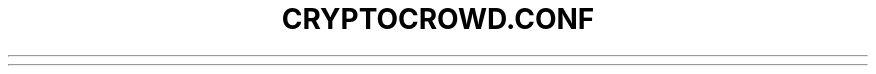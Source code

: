 .TH CRYPTOCROWD.CONF "5" "January 2011" "cryptocrowd.conf 3.19"♪◙.SH NAME♪◙cryptocrowd.conf \- cryptocrowd configuration file♪◙.SH SYNOPSIS♪◙All command-line options (except for '\-conf') may be specified in a configuration file, and all configuration file options may also be specified on the command line. Command-line options override values set in the configuration file.♪◙.TP♪◙The configuration file is a list of 'setting=value' pairs, one per line, with optional comments starting with the '#' character.♪◙.TP♪◙The configuration file is not automatically created; you can create it using your favorite plain-text editor. By default, cryptocrowdd(1) will look for a file named cryptocrowd.conf(5) in the cryptocrowd data directory, but both the data directory and the configuration file path may be changed using the '\-datadir' and '\-conf' command-line arguments.♪◙.SH LOCATION♪◙cryptocrowd.conf should be located in $HOME/.cryptocrowd♪◙.SH NETWORK-RELATED SETTINGS♪◙.TP♪◙.TP♪◙\fBtestnet=\fR[\fI'1'\fR|\fI'0'\fR]♪◙Enable or disable run on the test network instead of the real *cryptocrowd* network.♪◙.TP♪◙\fBproxy=\fR\fI'127.0.0.1:9050'\fR♪◙Connect via a socks4 proxy.♪◙.TP♪◙\fBaddnode=\fR\fI'10.0.0.2:52543'\fR♪◙Use as many *addnode=* settings as you like to connect to specific peers.♪◙.TP♪◙\fBconnect=\fR\fI'10.0.0.1:52543'\fR♪◙Use as many *connect=* settings as you like to connect ONLY to specific peers.♪◙.TP♪◙\fRmaxconnections=\fR\fI'value'\fR♪◙Maximum number of inbound+outbound connections.♪◙.SH JSON-RPC OPTIONS♪◙.TP♪◙\fBserver=\fR[\fI'1'\fR|\fI'0'\fR]♪◙Tells *cryptocrowd* to accept or not accept JSON-RPC commands.♪◙.TP♪◙\fBrpcuser=\fR\fI'username'\fR♪◙You must set *rpcuser* to secure the JSON-RPC api.♪◙.TP♪◙\fBrpcpassword=\fR\fI'password'\fR♪◙You must set *rpcpassword* to secure the JSON-RPC api.♪◙.TP♪◙\fBrpcallowip=\fR\fI'192.168.1.*'\fR♪◙By default, only RPC connections from localhost are allowed. Specify as many *rpcallowip=* settings as you like to allow connections from other hosts (and you may use * as a wildcard character).♪◙.TP♪◙\fBrpcport=\fR\fI'52541'\fR♪◙Listen for RPC connections on this TCP port.♪◙.TP♪◙\fBrpcconnect=\fR\fI'127.0.0.1'\fR♪◙You can use *cryptocrowd* or *cryptocrowdd(1)* to send commands to *cryptocrowd*/*cryptocrowdd(1)* running on another host using this option.♪◙.TP♪◙\fBrpcssl=\fR\fI'1'\fR♪◙Use Secure Sockets Layer (also known as TLS or HTTPS) to communicate with *cryptocrowd* '\-server' or *cryptocrowdd(1)*. Example of OpenSSL settings used when *rpcssl*='1':♪◙.TP♪◙\fB\-rpcsslciphers=\fR<ciphers>♪◙Acceptable ciphers (default: TLSv1+HIGH:\:!SSLv2:\:!aNULL:\:!eNULL:\:!AH:\:!3DES:\:@STRENGTH)♪◙.TP♪◙\fBrpcsslcertificatechainfile=\fR\fI'server.cert'\fR♪◙.TP♪◙\fBrpcsslprivatekeyfile=\fR\fI'server.pem'\fR♪◙.TP♪◙.SH MISCELLANEOUS OPTIONS♪◙.TP♪◙\fBgen=\fR[\fI'0'\fR|\fI'1'\fR]♪◙Enable or disable attempt to generate XCRCs.♪◙.TP♪◙\fB4way=\fR[\fI'0'\fR|\fI'1'\fR]♪◙Enable or disable use SSE instructions to try to generate XCRCs faster.♪◙.TP♪◙\fBkeypool=\fR\fI'100'\fR♪◙Pre-generate this many public/private key pairs, so wallet backups will be valid for both prior transactions and several dozen future transactions.♪◙.TP♪◙\fBpaytxfee=\fR\fI'0.00'\fR♪◙Pay an optional transaction fee every time you send XCRCs. Transactions with fees are more likely than free transactions to be included in generated blocks, so may be validated sooner.♪◙.TP♪◙\fBallowreceivebyip=\fR\fI'1'\fR♪◙Allow direct connections for the 'pay via IP address' feature.♪◙.TP♪◙.SH USER INTERFACE OPTIONS♪◙.TP♪◙\fBmin=\fR[\fI'0'\fR|\fI'1'\fR]♪◙Enable or disable start cryptocrowdd minimized.♪◙.TP♪◙\fBminimizetotray=\fR[\fI'0'\fR|\fI'1'\fR]♪◙Enable or disable minimize to the system tray.♪◙.SH "SEE ALSO"♪◙cryptocrowdd(1)♪◙.SH AUTHOR♪◙This manual page was written by Micah Anderson <micah@debian.org> for the Debian system (but may be used by others). Permission is granted to copy, distribute and/or modify this document under the terms of the GNU General Public License, Version 3 or any later version published by the Free Software Foundation.♪◙♪◙On Debian systems, the complete text of the GNU General Public License can be found in /usr/share/common-licenses/GPL.♪◙♪◙